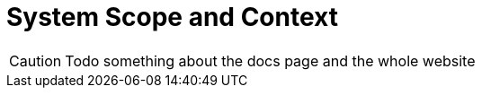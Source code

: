 = System Scope and Context
:description: System scope and context delimits your system (i.e. your scope) from all its communication partners (neighboring systems and users).

CAUTION: Todo something about the docs page and the whole website

// .Contents
// System scope and context - as the name suggests - delimits your system (i.e. your scope) from all its communication partners
// (neighboring systems and users, i.e. the context of your system). It thereby specifies the external interfaces.

// If necessary, differentiate the business context (domain specific inputs and outputs) from the technical context (channels, protocols, hardware).

// .Motivation
// The domain interfaces and technical interfaces to communication partners are among your system's most critical aspects. Make sure that you completely understand them.

// .Form
// Various options:

// * Context diagrams
// * Lists of communication partners and their interfaces.

// .Further Information
// See https://docs.arc42.org/section-3/[Context and Scope] in the arc42 documentation.

// == Business Context

// .Contents
// Specification of *all* communication partners (users, IT-systems, ...) with explanations of domain specific inputs and outputs or interfaces.
// Optionally you can add domain specific formats or communication protocols.

// .Motivation
// All stakeholders should understand which data are exchanged with the environment of the system.

// .Form
// All kinds of diagrams that show the system as a black box and specify the domain interfaces to communication partners.

// Alternatively (or additionally) you can use a table.
// The title of the table is the name of your system, the three columns contain the name of the communication partner, the inputs, and the outputs.

// **<Diagram or Table>**

// **<optionally: Explanation of external domain interfaces>**

// == Technical Context

// .Contents
// Technical interfaces (channels and transmission media) linking your system to its environment. In addition a mapping of domain specific input/output to the channels, i.e. an explanation which I/O uses which channel.

// .Motivation
// Many stakeholders make architectural decision based on the technical interfaces between the system and its context. Especially infrastructure or hardware designers decide these technical interfaces.

// .Form
// E.g. UML deployment diagram describing channels to neighboring systems,
// together with a mapping table showing the relationships between channels and input/output.

// **<Diagram or Table>**

// **<optionally: Explanation of technical interfaces>**

// **<Mapping Input/Output to Channels>**
